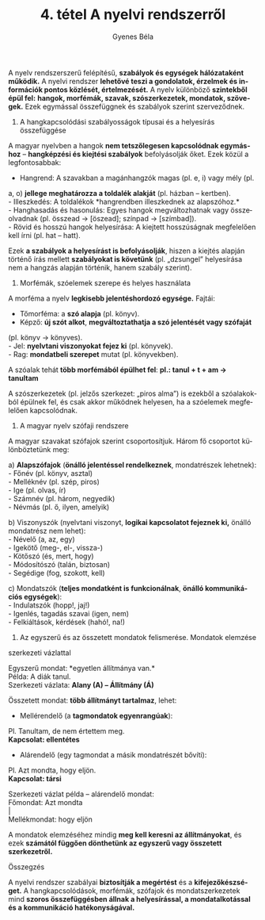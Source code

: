 #+TITLE: 4. tétel A nyelvi rendszerről
#+AUTHOR: Gyenes Béla
#+LANGUAGE: hu
A nyelv rendszerszerű felépítésű, *szabályok és egységek hálózataként
működik.* A nyelvi rendszer *lehetővé teszi a gondolatok, érzelmek és
információk pontos közlését, értelmezését.* A nyelv különböző *szintekből
épül fel:* *hangok, morfémák, szavak, szószerkezetek, mondatok, szövegek.*
Ezek egymással összefüggnek és szabályok szerint szerveződnek.

1. A hangkapcsolódási szabályosságok típusai és a helyesírás összefüggése

A magyar nyelvben a hangok *nem tetszőlegesen kapcsolódnak egymáshoz* --
*hangképzési és kiejtési szabályok* befolyásolják őket. Ezek közül a
legfontosabbak:

- Hangrend: A szavakban a magánhangzók magas (pl. e, i) vagy mély (pl.
a, o) *jellege meghatározza a toldalék alakját* (pl. házban -- kertben).\\
- Illeszkedés: A toldalékok *hangrendben illeszkednek az alapszóhoz.*\\
- Hanghasadás és hasonulás: Egyes hangok megváltozhatnak vagy
összeolvadnak (pl. összead → [öszead]; színpad → [szímbad]).\\
- Rövid és hosszú hangok helyesírása: A kiejtett hosszúságnak
megfelelően kell írni (pl. hat -- hatt).

Ezek *a szabályok a helyesírást is befolyásolják*, hiszen a kiejtés
alapján történő írás mellett *szabályokat is követünk* (pl. „dzsungel”
helyesírása nem a hangzás alapján történik, hanem szabály szerint).

2. Morfémák, szóelemek szerepe és helyes használata

A morféma a nyelv *legkisebb jelentéshordozó egysége.* Fajtái:

- Tőmorféma: a *szó alapja* (pl. könyv).\\
- Képző: *új szót alkot*, *megváltoztathatja a szó jelentését vagy szófaját*
(pl. könyv → könyves).\\
- Jel: *nyelvtani viszonyokat fejez ki* (pl. könyvek).\\
- Rag: *mondatbeli szerepet* mutat (pl. könyvekben).

A szóalak tehát *több morfémából épülhet fel*: *pl.: tanul + t + am → tanultam*

A szószerkezetek (pl. jelzős szerkezet: „piros alma”) is ezekből a
szóalakokból épülnek fel, és csak akkor működnek helyesen, ha a
szóelemek megfelelően kapcsolódnak.

3. A magyar nyelv szófaji rendszere

A magyar szavakat szófajok szerint csoportosítjuk. Három fő csoportot
különböztetünk meg:

a) *Alapszófajok* (*önálló jelentéssel rendelkeznek*, mondatrészek
lehetnek):\\
- Főnév (pl. könyv, asztal)\\
- Melléknév (pl. szép, piros)\\
- Ige (pl. olvas, ír)\\
- Számnév (pl. három, negyedik)\\
- Névmás (pl. ő, ilyen, amelyik)

b) Viszonyszók (nyelvtani viszonyt, *logikai kapcsolatot fejeznek ki,*
önálló mondatrész nem lehet):\\
- Névelő (a, az, egy)\\
- Igekötő (meg-, el-, vissza-)\\
- Kötőszó (és, mert, hogy)\\
- Módosítószó (talán, biztosan)\\
- Segédige (fog, szokott, kell)

c) Mondatszók (*teljes mondatként is funkcionálnak*, *önálló kommunikációs
egységek*):\\
- Indulatszók (hopp!, jaj!)\\
- Igenlés, tagadás szavai (igen, nem)\\
- Felkiáltások, kérdések (hahó!, na!)

4. Az egyszerű és az összetett mondatok felismerése. Mondatok elemzése
szerkezeti vázlattal

Egyszerű mondat: *egyetlen állítmánya van.*\\
Példa: A diák tanul.\\
Szerkezeti vázlata: *Alany (A) -- Állítmány (Á)*

Összetett mondat: *több állítmányt tartalmaz*, lehet:

- Mellérendelő (a *tagmondatok egyenrangúak*):\\
Pl. Tanultam, de nem értettem meg.\\
*Kapcsolat: ellentétes*

- Alárendelő (egy tagmondat a másik mondatrészét bővíti):\\
Pl. Azt mondta, hogy eljön.\\
*Kapcsolat: társi*

Szerkezeti vázlat példa -- alárendelő mondat:\\
Főmondat: Azt mondta\\
​|\\
Mellékmondat: hogy eljön

A mondatok elemzéséhez mindig *meg kell keresni az állítmányokat*, és ezek
*számától függően dönthetünk az egyszerű vagy összetett szerkezetről.*

Összegzés

A nyelvi rendszer szabályai *biztosítják a megértést* és a
*kifejezőkészséget.* A hangkapcsolódások, morfémák, szófajok és
mondatszerkezetek mind *szoros összefüggésben állnak a helyesírással, a
mondatalkotással és a kommunikáció hatékonyságával.*
